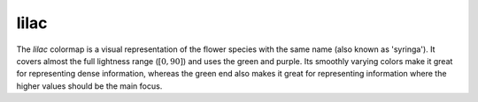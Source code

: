 .. _lilac:

lilac
-----
.. image:: ../../../../src/cmasher/colormaps/lilac/lilac.png
    :alt: Visual representation of the *lilac* colormap.
    :width: 100%
    :align: center

.. image:: ../../../../src/cmasher/colormaps/lilac/lilac_viscm.png
    :alt: Statistics of the *lilac* colormap.
    :width: 100%
    :align: center

The *lilac* colormap is a visual representation of the flower species with the same name (also known as 'syringa').
It covers almost the full lightness range (:math:`[0, 90]`) and uses the green and purple.
Its smoothly varying colors make it great for representing dense information, whereas the green end also makes it great for representing information where the higher values should be the main focus.
